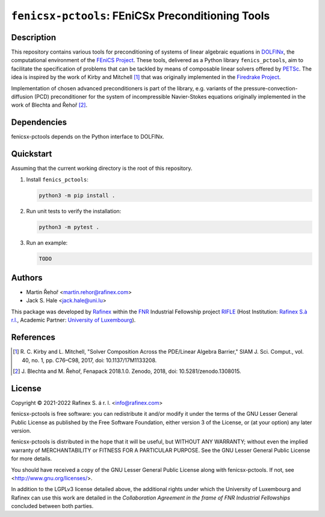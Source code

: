==================================================
``fenicsx-pctools``: FEniCSx Preconditioning Tools
==================================================

Description
===========

This repository contains various tools for preconditioning of systems of linear
algebraic equations in `DOLFINx <https://github.com/FEniCS/dolfinx>`_, the
computational environment of the `FEniCS Project
<https://fenicsproject.org/>`_. These tools, delivered as a Python library
``fenics_pctools``, aim to facilitate the specification of problems that can be
tackled by means of composable linear solvers offered by `PETSc
<https://www.mcs.anl.gov/petsc/>`_. The idea is inspired by the work of Kirby
and Mitchell [1]_ that was originally implemented in the `Firedrake Project
<https://firedrakeproject.org/>`_.

Implementation of chosen advanced preconditioners is part of the library, e.g.
variants of the pressure-convection-diffusion (PCD) preconditioner for the
system of incompressible Navier-Stokes equations originally implemented in the
work of Blechta and Řehoř [2]_.

Dependencies
============

fenicsx-pctools depends on the Python interface to DOLFINx.

Quickstart
==========

Assuming that the current working directory is the root of this repository.

1. Install ``fenics_pctools``:

   .. code-block:: console

      python3 -m pip install .

2. Run unit tests to verify the installation:

   .. code-block:: console

      python3 -m pytest .

3. Run an example:

   .. code-block:: console

      TODO


Authors
=======

- Martin Řehoř <martin.rehor@rafinex.com>
- Jack S. Hale <jack.hale@uni.lu>

This package was developed by `Rafinex <https://www.rafinex.com/>`_ within the
`FNR <https://www.fnr.lu/>`_ Industrial Fellowship project `RIFLE
<https://www.fnr.lu/projects/robust-incompressible-flow-solver-enhancement/>`_
(Host Institution: `Rafinex S.à r.l. <https://www.rafinex.com/>`_, Academic
Partner: `University of Luxembourg <https://wwwen.uni.lu/>`_).

References
==========

.. [1] \ R. C. Kirby and L. Mitchell, "Solver Composition Across the PDE/Linear Algebra Barrier,"
         SIAM J. Sci. Comput., vol. 40, no. 1, pp. C76–C98, 2017, doi: 10.1137/17M1133208.

.. [2] \ J. Blechta and M. Řehoř, Fenapack 2018.1.0. Zenodo, 2018, doi: 10.5281/zenodo.1308015.

License
=======

.. |(C)| unicode:: U+000A9

Copyright |(C)| 2021-2022 Rafinex S. á r. l. <info@rafinex.com>

fenicsx-pctools is free software: you can redistribute it and/or modify it
under the terms of the GNU Lesser General Public License as published
by the Free Software Foundation, either version 3 of the License, or
(at your option) any later version.

fenicsx-pctools is distributed in the hope that it will be useful, but
WITHOUT ANY WARRANTY; without even the implied warranty of
MERCHANTABILITY or FITNESS FOR A PARTICULAR PURPOSE. See the GNU
Lesser General Public License for more details.

You should have received a copy of the GNU Lesser General Public
License along with fenicsx-pctools. If not, see
<http://www.gnu.org/licenses/>.

In addition to the LGPLv3 license detailed above, the additional rights under
which the University of Luxembourg and Rafinex can use this work are detailed
in the *Collaboration Agreement in the frame of FNR Industrial Fellowships*
concluded between both parties.
